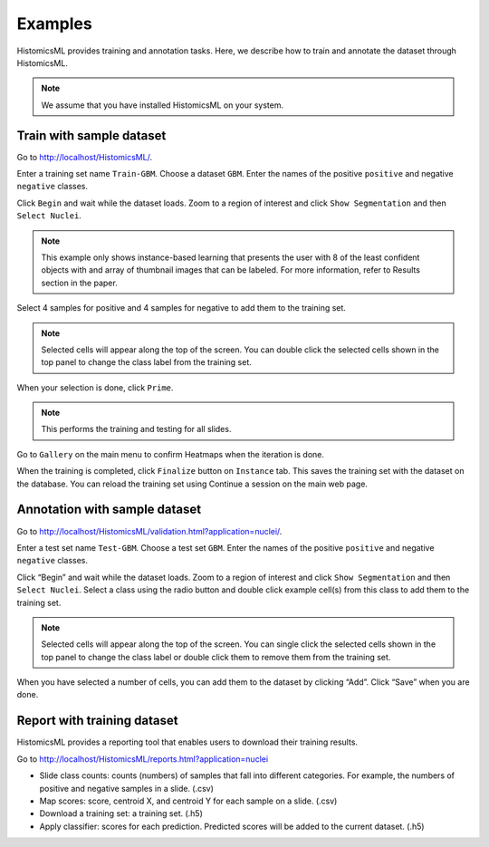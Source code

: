 .. highlight:: shell

============
Examples
============

HistomicsML provides training and annotation tasks.
Here, we describe how to train and annotate the dataset through HistomicsML.

.. note:: We assume that you have installed HistomicsML on your system.

Train with sample dataset
-------------------------

Go to http://localhost/HistomicsML/.

Enter a training set name ``Train-GBM``. Choose a dataset ``GBM``.
Enter the names of the positive ``positive`` and negative ``negative`` classes.

.. image:: images/train-1.png

Click ``Begin`` and wait while the dataset loads. Zoom to a region of interest
and click ``Show Segmentation`` and then ``Select Nuclei``.

.. note:: This example only shows instance-based learning that presents
   the user with 8 of the least confident objects with and array of thumbnail images that can be labeled.
   For more information, refer to Results section in the paper.

.. image:: images/train-2.png

Select 4 samples for positive and 4 samples for negative to add them to the
training set.

.. note:: Selected cells will appear along the top of the screen.
   You can double click the selected cells shown in the top panel to change
   the class label from the training set.

.. image:: images/train-3.png

When your selection is done, click ``Prime``.

.. note:: This performs the training and testing for all slides.

Go to ``Gallery`` on the main menu to confirm Heatmaps when the iteration is done.

.. image:: images/train-4.png

When the training is completed, click ``Finalize`` button on ``Instance`` tab.
This saves the training set with the dataset on the database. You can reload
the training set using Continue a session on the main web page.

.. image:: images/train-5.png



Annotation with sample dataset
------------------------------

Go to http://localhost/HistomicsML/validation.html?application=nuclei/.

Enter a test set name ``Test-GBM``. Choose a test set ``GBM``. Enter the names
of the positive ``positive`` and negative ``negative`` classes.

.. image:: images/test-1.png

Click “Begin” and wait while the dataset loads. Zoom to a region of interest
and click ``Show Segmentation`` and then ``Select Nuclei``. Select a class
using the radio button and double click example cell(s)
from this class to add them to the training set.

.. note:: Selected cells will appear along the top of the screen. You can single click the selected cells
   shown in the top panel to change the class label or double click them to
   remove them from the training set.

.. image:: images/test-2.png

When you have selected a number of cells, you can add them to the dataset
by clicking “Add”. Click “Save” when you are done.

.. image:: images/test-3.png




Report with training dataset
------------------------------

HistomicsML provides a reporting tool that enables users to download their training results.

Go to http://localhost/HistomicsML/reports.html?application=nuclei

.. image:: images/report-1.png

* Slide class counts: counts (numbers) of samples that fall into different categories. For example, the numbers of positive and negative samples in a slide. (.csv)
* Map scores: score, centroid X, and centroid Y for each sample on a slide. (.csv)
* Download a training set: a training set. (.h5)
* Apply classifier: scores for each prediction. Predicted scores will be added to the current dataset. (.h5)
